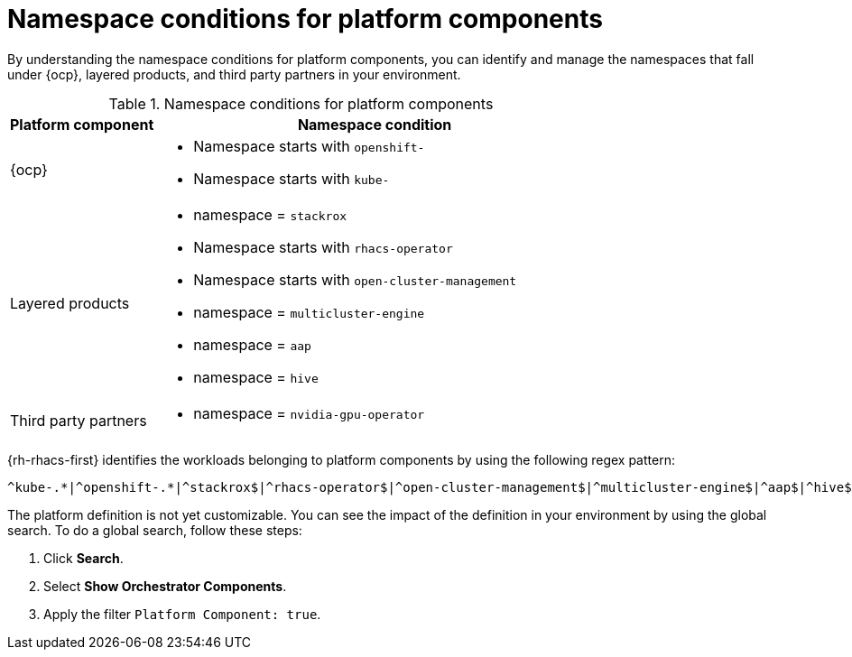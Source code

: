 // Module included in the following assemblies:
//
// * operating/respond-to-violations.adoc

:_mod-docs-content-type: REFERENCE
[id="namespace-conditions-for-platform-components_{context}"]
= Namespace conditions for platform components

By understanding the namespace conditions for platform components, you can identify and manage the namespaces that fall under {ocp}, layered products, and third party partners in your environment.

.Namespace conditions for platform components
[cols="1,3", options="header"]
|===
|Platform component
|Namespace condition

|{ocp}
a| * Namespace starts with `openshift-`
* Namespace starts with `kube-`

|Layered products
a| * namespace = `stackrox`
* Namespace starts with `rhacs-operator`
* Namespace starts with `open-cluster-management`
* namespace = `multicluster-engine`
* namespace = `aap`
* namespace = `hive`

|Third party partners
a| * namespace = `nvidia-gpu-operator`
|===

{rh-rhacs-first} identifies the workloads belonging to platform components by using the following regex pattern:

[source,text]
----
^kube-.*|^openshift-.*|^stackrox$|^rhacs-operator$|^open-cluster-management$|^multicluster-engine$|^aap$|^hive$|^nvidia-gpu-operator$
----

The platform definition is not yet customizable. You can see the impact of the definition in your environment by using the global search. To do a global search, follow these steps:

. Click *Search*.
. Select *Show Orchestrator Components*.
. Apply the filter `Platform Component: true`.